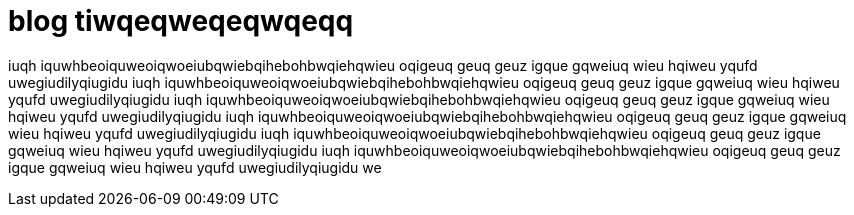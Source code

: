 = blog tiwqeqweqeqwqeqq

iuqh iquwhbeoiquweoiqwoeiubqwiebqihebohbwqiehqwieu oqigeuq geuq geuz igque gqweiuq wieu hqiweu yqufd uwegiudilyqiugidu iuqh iquwhbeoiquweoiqwoeiubqwiebqihebohbwqiehqwieu oqigeuq geuq geuz igque gqweiuq wieu hqiweu yqufd uwegiudilyqiugidu iuqh iquwhbeoiquweoiqwoeiubqwiebqihebohbwqiehqwieu oqigeuq geuq geuz igque gqweiuq wieu hqiweu yqufd uwegiudilyqiugidu iuqh iquwhbeoiquweoiqwoeiubqwiebqihebohbwqiehqwieu oqigeuq geuq geuz igque gqweiuq wieu hqiweu yqufd uwegiudilyqiugidu iuqh iquwhbeoiquweoiqwoeiubqwiebqihebohbwqiehqwieu oqigeuq geuq geuz igque gqweiuq wieu hqiweu yqufd uwegiudilyqiugidu iuqh iquwhbeoiquweoiqwoeiubqwiebqihebohbwqiehqwieu oqigeuq geuq geuz igque gqweiuq wieu hqiweu yqufd uwegiudilyqiugidu we
